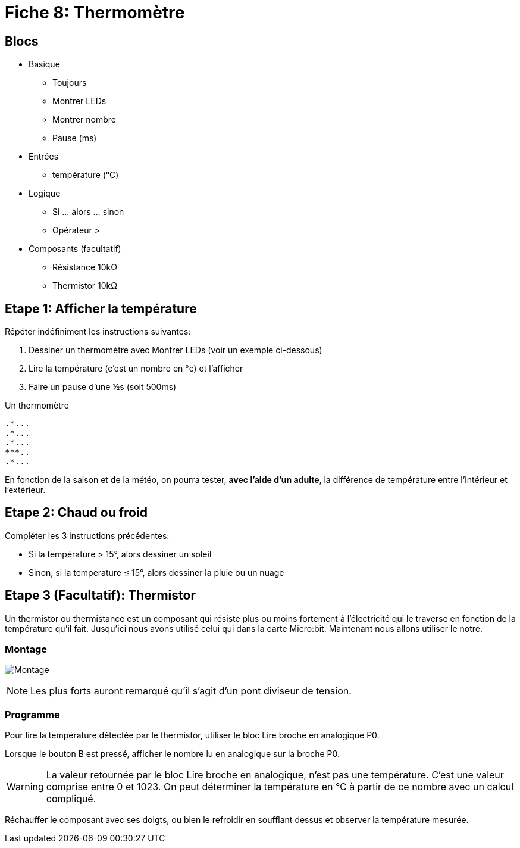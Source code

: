 = Fiche 8: Thermomètre

== Blocs

* Basique
** Toujours
** Montrer LEDs
** Montrer nombre
** Pause (ms)
* Entrées
** température (°C)
* Logique
** Si ... alors ... sinon
** Opérateur >
* Composants (facultatif)
** Résistance 10k&Omega;
** Thermistor 10k&Omega;

== Etape 1: Afficher la température

Répéter indéfiniment les instructions suivantes:

. Dessiner un thermomètre avec Montrer LEDs (voir un exemple ci-dessous)
. Lire la température (c'est un nombre en °c) et l'afficher
. Faire un pause d'une &half;s (soit 500ms)

Un thermomètre

    .*...
    .*...
    .*...
    ***..
    .*...

En fonction de la saison et de la météo, on pourra tester, *avec l'aide d'un adulte*, la différence de température entre l'intérieur et l'extérieur.

== Etape 2: Chaud ou froid

Compléter les 3 instructions précédentes:

* Si la température > 15°, alors dessiner un soleil
* Sinon, si la temperature &le; 15°, alors dessiner la pluie ou un nuage


== Etape 3 (Facultatif): Thermistor

Un thermistor ou thermistance est un composant qui résiste plus ou moins fortement à l'électricité qui le traverse en fonction de la température qu'il fait. Jusqu'ici nous avons utilisé celui qui dans la carte Micro:bit. Maintenant nous allons utiliser le notre.

=== Montage

image:montage.svg[Montage]

[NOTE]
Les plus forts auront remarqué qu'il s'agit d'un pont diviseur de tension.


=== Programme

Pour lire la température détectée par le thermistor, utiliser le bloc Lire broche en analogique P0.

Lorsque le bouton B est pressé, afficher le nombre lu en analogique sur la broche P0.

[WARNING]
La valeur retournée par le bloc Lire broche en analogique, n'est pas une température. C'est une valeur comprise entre 0 et 1023. On peut déterminer la température en °C à partir de ce nombre avec un calcul compliqué.

Réchauffer le composant avec ses doigts, ou bien le refroidir en soufflant dessus et observer la température mesurée. 
